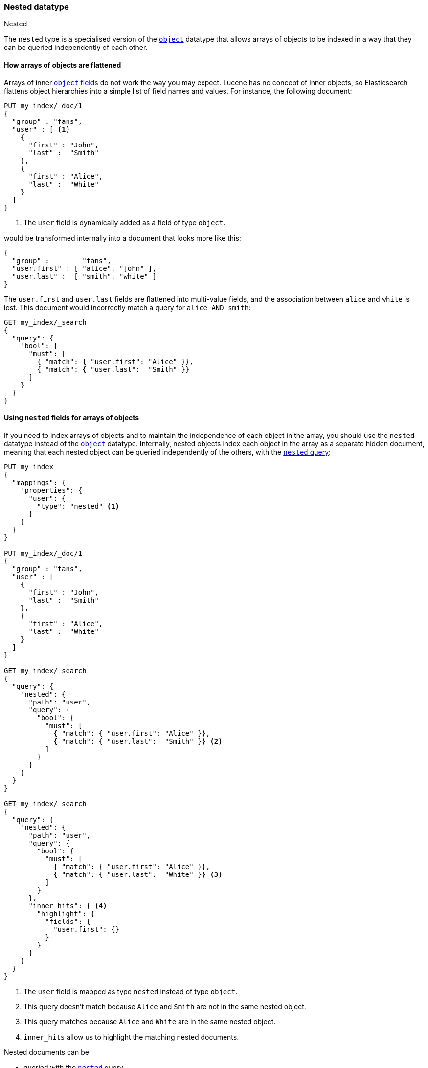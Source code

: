 [[nested]]
=== Nested datatype
++++
<titleabbrev>Nested</titleabbrev>
++++

The `nested` type is a specialised version of the <<object,`object`>> datatype
that allows arrays of objects to be indexed in a way that they can be queried 
independently of each other.

==== How arrays of objects are flattened

Arrays of inner <<object,`object` fields>> do not work the way you may expect.
Lucene has no concept of inner objects, so Elasticsearch flattens object
hierarchies into a simple list of field names and values. For instance, the
following document:

[source,js]
--------------------------------------------------
PUT my_index/_doc/1
{
  "group" : "fans",
  "user" : [ <1>
    {
      "first" : "John",
      "last" :  "Smith"
    },
    {
      "first" : "Alice",
      "last" :  "White"
    }
  ]
}
--------------------------------------------------
// CONSOLE
<1> The `user` field is dynamically added as a field of type `object`.

would be transformed internally into a document that looks more like this:

[source,js]
--------------------------------------------------
{
  "group" :        "fans",
  "user.first" : [ "alice", "john" ],
  "user.last" :  [ "smith", "white" ]
}
--------------------------------------------------
// NOTCONSOLE

The `user.first` and `user.last` fields are flattened into multi-value fields,
and the association between `alice` and `white` is lost.  This document would
incorrectly match a query for `alice AND smith`:

[source,js]
--------------------------------------------------
GET my_index/_search
{
  "query": {
    "bool": {
      "must": [
        { "match": { "user.first": "Alice" }},
        { "match": { "user.last":  "Smith" }}
      ]
    }
  }
}
--------------------------------------------------
// CONSOLE
// TEST[continued]

[[nested-fields-array-objects]]
==== Using `nested` fields for arrays of objects

If you need to index arrays of objects and to maintain the independence of
each object in the array, you should use the `nested` datatype instead of the
<<object,`object`>> datatype.  Internally, nested objects index each object in
the array as a separate hidden document, meaning that each nested object can be
queried independently of the others, with the <<query-dsl-nested-query,`nested` query>>:

[source,js]
--------------------------------------------------
PUT my_index
{
  "mappings": {
    "properties": {
      "user": {
        "type": "nested" <1>
      }
    }
  }
}

PUT my_index/_doc/1
{
  "group" : "fans",
  "user" : [
    {
      "first" : "John",
      "last" :  "Smith"
    },
    {
      "first" : "Alice",
      "last" :  "White"
    }
  ]
}

GET my_index/_search
{
  "query": {
    "nested": {
      "path": "user",
      "query": {
        "bool": {
          "must": [
            { "match": { "user.first": "Alice" }},
            { "match": { "user.last":  "Smith" }} <2>
          ]
        }
      }
    }
  }
}

GET my_index/_search
{
  "query": {
    "nested": {
      "path": "user",
      "query": {
        "bool": {
          "must": [
            { "match": { "user.first": "Alice" }},
            { "match": { "user.last":  "White" }} <3>
          ]
        }
      },
      "inner_hits": { <4>
        "highlight": {
          "fields": {
            "user.first": {}
          }
        }
      }
    }
  }
}
--------------------------------------------------
// CONSOLE
<1> The `user` field is mapped as type `nested` instead of type `object`.
<2> This query doesn't match because `Alice` and `Smith` are not in the same nested object.
<3> This query matches because `Alice` and `White` are in the same nested object.
<4> `inner_hits` allow us to highlight the matching nested documents.


Nested documents can be:

* queried with the <<query-dsl-nested-query,`nested`>> query.
* analyzed with the <<search-aggregations-bucket-nested-aggregation,`nested`>>
  and <<search-aggregations-bucket-reverse-nested-aggregation, `reverse_nested`>>
  aggregations.
* sorted with <<nested-sorting,nested sorting>>.
* retrieved and highlighted with <<nested-inner-hits,nested inner hits>>.

[IMPORTANT]
=============================================

Because nested documents are indexed as separate documents, they can only be
accessed  within the scope of the `nested` query, the
`nested`/`reverse_nested` aggregations, or <<nested-inner-hits,nested inner hits>>.

For instance, if a string field within a nested document has
<<index-options,`index_options`>> set to `offsets` to allow use of the postings
during the highlighting, these offsets will not be available during the main highlighting
phase.  Instead, highlighting needs to be performed via
<<nested-inner-hits,nested inner hits>>. The same consideration applies when loading
fields during a search through <<search-request-docvalue-fields, `docvalue_fields`>>
or <<search-request-stored-fields, `stored_fields`>>.

=============================================

[[nested-params]]
==== Parameters for `nested` fields

The following parameters are accepted by `nested` fields:

[horizontal]
<<dynamic,`dynamic`>>::

    Whether or not new `properties` should be added dynamically to an existing
    nested object.  Accepts `true` (default), `false` and `strict`.

<<properties,`properties`>>::

    The fields within the nested object, which can be of any
    <<mapping-types,datatype>>, including `nested`. New properties
    may be added to an existing nested object.


[float]
=== Limits on `nested` mappings and objects

As described earlier, each nested object is indexed as a separate document under the hood.
Continuing with the example above, if we indexed a single document containing 100 `user` objects,
then 101 Lucene documents would be created -- one for the parent document, and one for each
nested object. Because of the expense associated with `nested` mappings, Elasticsearch puts
settings in place to guard against performance problems:

`index.mapping.nested_fields.limit`::

    The `nested` type should only be used in special cases, when arrays of objects need to be
    queried independently of each other. To safeguard against poorly designed mappings, this setting
    limits the number of unique `nested` types per index. In our example, the `user` mapping would
    count as only 1 towards this limit. Defaults to 50.

`index.mapping.nested_objects.limit`::

    This setting limits the number of nested objects that a single document may contain across all
    `nested` types, in order to prevent out of memory errors when a document contains too many nested
    objects. To illustrate how the setting works, say we added another `nested` type called `comments`
    to our example mapping above. Then for each document, the combined number of `user` and `comment`
    objects it contains must be below the limit. Defaults to 10000.

Additional background on these settings, including information on their default values, can be found
in <<mapping-limit-settings>>.



